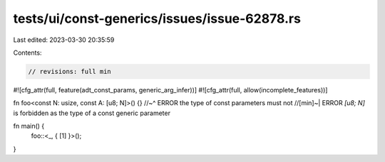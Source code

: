 tests/ui/const-generics/issues/issue-62878.rs
=============================================

Last edited: 2023-03-30 20:35:59

Contents:

.. code-block:: rs

    // revisions: full min
#![cfg_attr(full, feature(adt_const_params, generic_arg_infer))]
#![cfg_attr(full, allow(incomplete_features))]

fn foo<const N: usize, const A: [u8; N]>() {}
//~^ ERROR the type of const parameters must not
//[min]~| ERROR `[u8; N]` is forbidden as the type of a const generic parameter

fn main() {
    foo::<_, { [1] }>();
}


